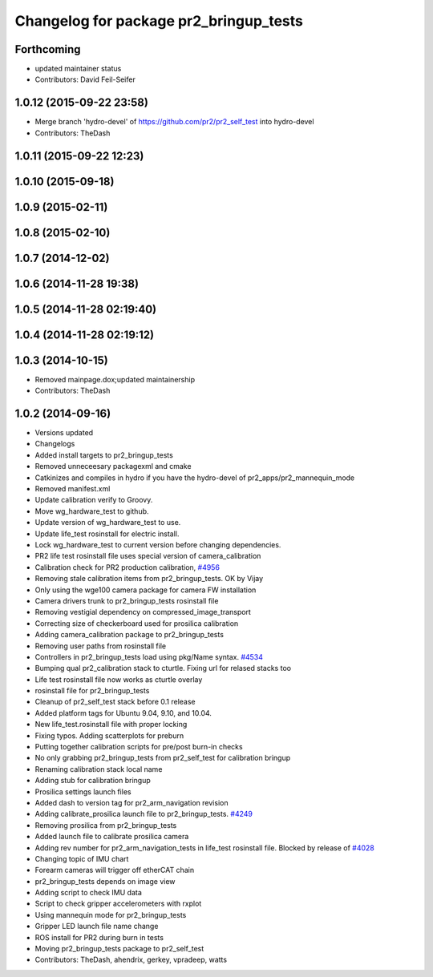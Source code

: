 ^^^^^^^^^^^^^^^^^^^^^^^^^^^^^^^^^^^^^^^
Changelog for package pr2_bringup_tests
^^^^^^^^^^^^^^^^^^^^^^^^^^^^^^^^^^^^^^^

Forthcoming
-----------
* updated maintainer status
* Contributors: David Feil-Seifer

1.0.12 (2015-09-22 23:58)
-------------------------
* Merge branch 'hydro-devel' of https://github.com/pr2/pr2_self_test into hydro-devel
* Contributors: TheDash

1.0.11 (2015-09-22 12:23)
-------------------------

1.0.10 (2015-09-18)
-------------------

1.0.9 (2015-02-11)
------------------

1.0.8 (2015-02-10)
------------------

1.0.7 (2014-12-02)
------------------

1.0.6 (2014-11-28 19:38)
------------------------

1.0.5 (2014-11-28 02:19:40)
---------------------------

1.0.4 (2014-11-28 02:19:12)
---------------------------

1.0.3 (2014-10-15)
------------------
* Removed mainpage.dox;updated maintainership
* Contributors: TheDash

1.0.2 (2014-09-16)
------------------
* Versions updated
* Changelogs
* Added install targets to pr2_bringup_tests
* Removed unneceesary packagexml and cmake
* Catkinizes and compiles in hydro if you have the hydro-devel of pr2_apps/pr2_mannequin_mode
* Removed manifest.xml
* Update calibration verify to Groovy.
* Move wg_hardware_test to github.
* Update version of wg_hardware_test to use.
* Update life_test rosinstall for electric install.
* Lock wg_hardware_test to current version before changing dependencies.
* PR2 life test rosinstall file uses special version of camera_calibration
* Calibration check for PR2 production calibration, `#4956 <https://github.com/PR2/pr2_self_test/issues/4956>`_
* Removing stale calibration items from pr2_bringup_tests. OK by Vijay
* Only using the wge100 camera package for camera FW installation
* Camera drivers trunk to pr2_bringup_tests rosinstall file
* Removing vestigial dependency on compressed_image_transport
* Correcting size of checkerboard used for prosilica calibration
* Adding camera_calibration package to pr2_bringup_tests
* Removing user paths from rosinstall file
* Controllers in pr2_bringup_tests load using pkg/Name syntax. `#4534 <https://github.com/PR2/pr2_self_test/issues/4534>`_
* Bumping qual pr2_calibration stack to cturtle. Fixing url for relased stacks too
* Life test rosinstall file now works as cturtle overlay
* rosinstall file for pr2_bringup_tests
* Cleanup of pr2_self_test stack before 0.1 release
* Added platform tags for Ubuntu 9.04, 9.10, and 10.04.
* New life_test.rosinstall file with proper locking
* Fixing typos.  Adding scatterplots for preburn
* Putting together calibration scripts for pre/post burn-in checks
* No only grabbing pr2_bringup_tests from pr2_self_test for calibration bringup
* Renaming calibration stack local name
* Adding stub for calibration bringup
* Prosilica settings launch files
* Added dash to version tag for pr2_arm_navigation revision
* Adding calibrate_prosilica launch file to pr2_bringup_tests. `#4249 <https://github.com/PR2/pr2_self_test/issues/4249>`_
* Removing prosilica from pr2_bringup_tests
* Added launch file to calibrate prosilica camera
* Adding rev number for pr2_arm_navigation_tests in life_test rosinstall file. Blocked by release of `#4028 <https://github.com/PR2/pr2_self_test/issues/4028>`_
* Changing topic of IMU chart
* Forearm cameras will trigger off etherCAT chain
* pr2_bringup_tests depends on image view
* Adding script to check IMU data
* Script to check gripper accelerometers with rxplot
* Using mannequin mode for pr2_bringup_tests
* Gripper LED launch file name change
* ROS install for PR2 during burn in tests
* Moving pr2_bringup_tests package to pr2_self_test
* Contributors: TheDash, ahendrix, gerkey, vpradeep, watts
